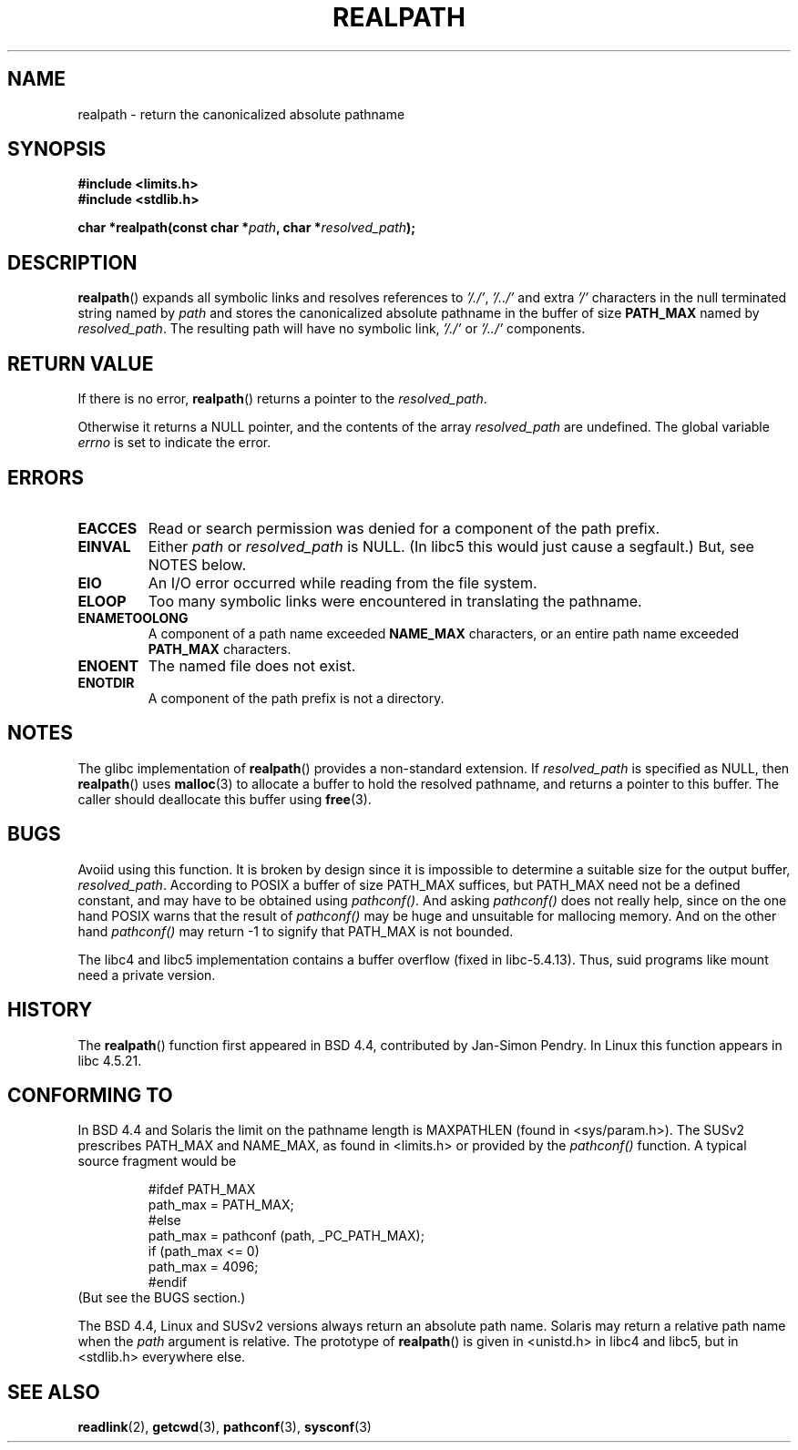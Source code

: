 .\" Copyright (C) 1999 Andries Brouwer (aeb@cwi.nl)
.\"
.\" Permission is granted to make and distribute verbatim copies of this
.\" manual provided the copyright notice and this permission notice are
.\" preserved on all copies.
.\"
.\" Permission is granted to copy and distribute modified versions of this
.\" manual under the conditions for verbatim copying, provided that the
.\" entire resulting derived work is distributed under the terms of a
.\" permission notice identical to this one.
.\" 
.\" Since the Linux kernel and libraries are constantly changing, this
.\" manual page may be incorrect or out-of-date.  The author(s) assume no
.\" responsibility for errors or omissions, or for damages resulting from
.\" the use of the information contained herein.  The author(s) may not
.\" have taken the same level of care in the production of this manual,
.\" which is licensed free of charge, as they might when working
.\" professionally.
.\" 
.\" Formatted or processed versions of this manual, if unaccompanied by
.\" the source, must acknowledge the copyright and authors of this work.
.\"
.\" Rewritten old page, 990824, aeb@cwi.nl
.\" 2004-12-14, mtk, added discussion of resolved_path == NULL
.\"
.TH REALPATH 3  2004-12-14 "" "Linux Programmer's Manual"
.SH NAME
realpath \- return the canonicalized absolute pathname
.SH SYNOPSIS
.nf
.B #include <limits.h>
.B #include <stdlib.h>
.sp
.BI "char *realpath(const char *" path ", char *" resolved_path ); 
.SH DESCRIPTION
.BR realpath ()
expands all symbolic links and resolves references
to
.IR '/./' ", " '/../' 
and extra 
.I '/' 
characters in the null terminated string named by 
.I path
and stores the canonicalized absolute pathname in the buffer of size
.B PATH_MAX
named by
.IR resolved_path .
The resulting path will have no symbolic link,
.I '/./'
or
.I '/../'
components.
.SH "RETURN VALUE"
If there is no error,
.BR realpath ()
returns a pointer to the
.IR resolved_path .

Otherwise it returns a NULL pointer, and the contents
of the array
.I resolved_path  
are undefined. The global variable
.I errno 
is set to indicate the error. 
.SH ERRORS
.TP
.B EACCES
Read or search permission was denied for a component of the path prefix.
.TP
.B EINVAL
Either
.I path
or
.I resolved_path
is NULL. (In libc5 this would just cause a segfault.)
But, see NOTES below.
.TP
.B EIO
An I/O error occurred while reading from the file system.
.TP
.B ELOOP
Too many symbolic links were encountered in translating the pathname.
.TP
.B ENAMETOOLONG
A component of a path name exceeded 
.B NAME_MAX
characters, or an entire path name exceeded 
.B PATH_MAX
characters.
.TP
.B ENOENT
The named file does not exist.
.TP
.B ENOTDIR
A component of the path prefix is not a directory.
.SH NOTES
The glibc implementation of
.BR realpath ()
provides a non-standard extension.
If
.I resolved_path
is specified as NULL, then
.BR realpath ()
uses
.BR malloc (3)
to allocate a buffer to hold the resolved pathname,
and returns a pointer to this buffer.
The caller should deallocate this buffer using
.BR free (3).
.\" FIXME? In my testing, even if we use resolved_path == NULL, then
.\" realpath() will still return ENAMETOOLONG if the resolved pathname
.\" would exceed PATH_MAX bytes -- MTK, Dec 04
.SH BUGS
Avoiid using this function. It is broken by design since it is
impossible to determine a suitable size for the output buffer,
.IR resolved_path .
According to POSIX a buffer of size PATH_MAX suffices, but
PATH_MAX need not be a defined constant, and may have to be
obtained using
.IR pathconf() .
And asking
.I pathconf()
does not really help, since on the one hand POSIX warns that
the result of
.I pathconf()
may be huge and unsuitable for mallocing memory. And on the other
hand
.I pathconf()
may return \-1 to signify that PATH_MAX is not bounded.
.LP
The libc4 and libc5 implementation contains a buffer overflow
(fixed in libc-5.4.13).
Thus, suid programs like mount need a private version.
.SH HISTORY
The
.BR realpath ()
function first appeared in BSD 4.4, contributed by Jan-Simon Pendry.
In Linux this function appears in libc 4.5.21.
.SH "CONFORMING TO"
In BSD 4.4 and Solaris the limit on the pathname length is MAXPATHLEN
(found in <sys/param.h>). The SUSv2 prescribes PATH_MAX and
NAME_MAX, as found in <limits.h> or provided by the
.I pathconf()
function. A typical source fragment would be
.LP
.RS
.nf
#ifdef PATH_MAX
  path_max = PATH_MAX;
#else
  path_max = pathconf (path, _PC_PATH_MAX);
  if (path_max <= 0)
    path_max = 4096;
#endif
.fi
.RE
(But see the BUGS section.)
.LP
The BSD 4.4, Linux and SUSv2 versions always return an absolute
path name. Solaris may return a relative path name when the
.I path
argument is relative.
The prototype of
.BR realpath ()
is given in <unistd.h> in libc4 and libc5,
but in <stdlib.h> everywhere else.
.SH "SEE ALSO"
.BR readlink (2),
.BR getcwd (3),
.BR pathconf (3),
.BR sysconf (3)
